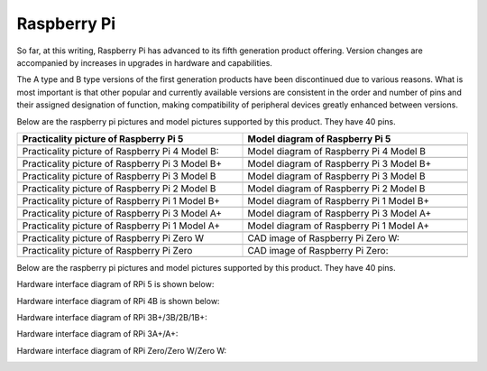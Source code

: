 ##############################################################################
Raspberry Pi
##############################################################################

So far, at this writing, Raspberry Pi has advanced to its fifth generation product offering. Version changes are accompanied by increases in upgrades in hardware and capabilities. 

The A type and B type versions of the first generation products have been discontinued due to various reasons. What is most important is that other popular and currently available versions are consistent in the order and number of pins and their assigned designation of function, making compatibility of peripheral devices greatly enhanced between versions.

Below are the raspberry pi pictures and model pictures supported by this product. They have 40 pins.

.. table:: 
    :width: 100%
    :widths: 50 50

    ================================================================================    ================================================================================
    Practicality picture of Raspberry Pi 5                                              Model diagram of Raspberry Pi 5
    ================================================================================    ================================================================================
    |raspberrypi5-real|                                                                 |raspberrypi5-frzz|
    Practicality picture of Raspberry Pi 4 Model B:                                     Model diagram of Raspberry Pi 4 Model B
    |raspberrypi4b-real|                                                                |raspberrypi4b-frzz|
    Practicality picture of Raspberry Pi 3 Model B+                                     Model diagram of Raspberry Pi 3 Model B+
    |raspberrypi3p-real|                                                                |raspberrypi3p-frzz|
    Practicality picture of Raspberry Pi 3 Model B                                      Model diagram of Raspberry Pi 3 Model B
    |raspberrypi3b-real|                                                                |raspberrypi3b-frzz|
    Practicality picture of Raspberry Pi 2 Model B                                      Model diagram of Raspberry Pi 2 Model B
    |raspberrypi2b-real|                                                                |raspberrypi2b-frzz|
    Practicality picture of Raspberry Pi 1 Model B+                                     Model diagram of Raspberry Pi 1 Model B+
    |raspberrypi1p-real|                                                                |raspberrypi1p-frzz|
    Practicality picture of Raspberry Pi 3 Model A+                                     Model diagram of Raspberry Pi 3 Model A+
    |raspberrypi3a-real|                                                                |raspberrypi3a-frzz|
    Practicality picture of Raspberry Pi 1 Model A+                                     Model diagram of Raspberry Pi 1 Model A+
    |raspberrypi1a-real|                                                                |raspberrypi1a-frzz|
    Practicality picture of Raspberry Pi Zero W                                         CAD image of Raspberry Pi Zero W:
    |raspberrypi0w-real|                                                                |raspberrypi0w-frzz|
    Practicality picture of Raspberry Pi Zero                                           CAD image of Raspberry Pi Zero:
    |raspberrypi0-real|                                                                 |raspberrypi0-frzz|
    ================================================================================    ================================================================================

.. |raspberrypi5-real| image:: ../_static/imgs/raspberrypi5-real.jpg
.. |raspberrypi5-frzz| image:: ../_static/imgs/raspberrypi5-frz.jpg

.. |raspberrypi4b-real| image:: ../_static/imgs/raspberrypi4-real.jpg
.. |raspberrypi4b-frzz| image:: ../_static/imgs/raspberrypi4-frz.jpg

.. |raspberrypi3p-real| image:: ../_static/imgs/raspberrypi3p-real.jpg
.. |raspberrypi3p-frzz| image:: ../_static/imgs/raspberrypi3p-frz.jpg

.. |raspberrypi3b-real| image:: ../_static/imgs/raspberrypi3b-real.jpg
.. |raspberrypi3b-frzz| image:: ../_static/imgs/raspberrypi3b-frz.jpg

.. |raspberrypi2b-real| image:: ../_static/imgs/raspberrypi2b-real.jpg
.. |raspberrypi2b-frzz| image:: ../_static/imgs/raspberrypi2b-frz.jpg

.. |raspberrypi1p-real| image:: ../_static/imgs/raspberrypi1-real.jpg
.. |raspberrypi1p-frzz| image:: ../_static/imgs/raspberrypi1-frz.jpg

.. |raspberrypi3a-real| image:: ../_static/imgs/raspberrypi3a-real.jpg
.. |raspberrypi3a-frzz| image:: ../_static/imgs/raspberrypi3a-frz.jpg

.. |raspberrypi1a-real| image:: ../_static/imgs/raspberrypi1a-real.jpg
.. |raspberrypi1a-frzz| image:: ../_static/imgs/raspberrypi1a-frz.jpg

.. |raspberrypi0w-real| image:: ../_static/imgs/raspberrypi0w-real.jpg
.. |raspberrypi0w-frzz| image:: ../_static/imgs/raspberrypi0w-frz.jpg

.. |raspberrypi0-real| image:: ../_static/imgs/raspberrypi0-real.jpg
.. |raspberrypi0-frzz| image:: ../_static/imgs/raspberrypi0-frz.jpg

Below are the raspberry pi pictures and model pictures supported by this product. They have 40 pins.

Hardware interface diagram of RPi 5 is shown below: 

.. image:: ../_static/imgs/raspberrypi5-interface.jpg
    :width: 100%

Hardware interface diagram of RPi 4B is shown below:

.. image:: ../_static/imgs/raspberrypi4-interface.jpg
    :width: 100%

Hardware interface diagram of RPi 3B+/3B/2B/1B+:

.. image:: ../_static/imgs/raspberrypi321-interface.jpg
    :width: 100%

Hardware interface diagram of RPi 3A+/A+:

.. image:: ../_static/imgs/raspberrypi3a-interface.jpg
    :width: 100%

Hardware interface diagram of RPi Zero/Zero W/Zero W:

.. image:: ../_static/imgs/raspberrypi0-interface.jpg
    :width: 100%